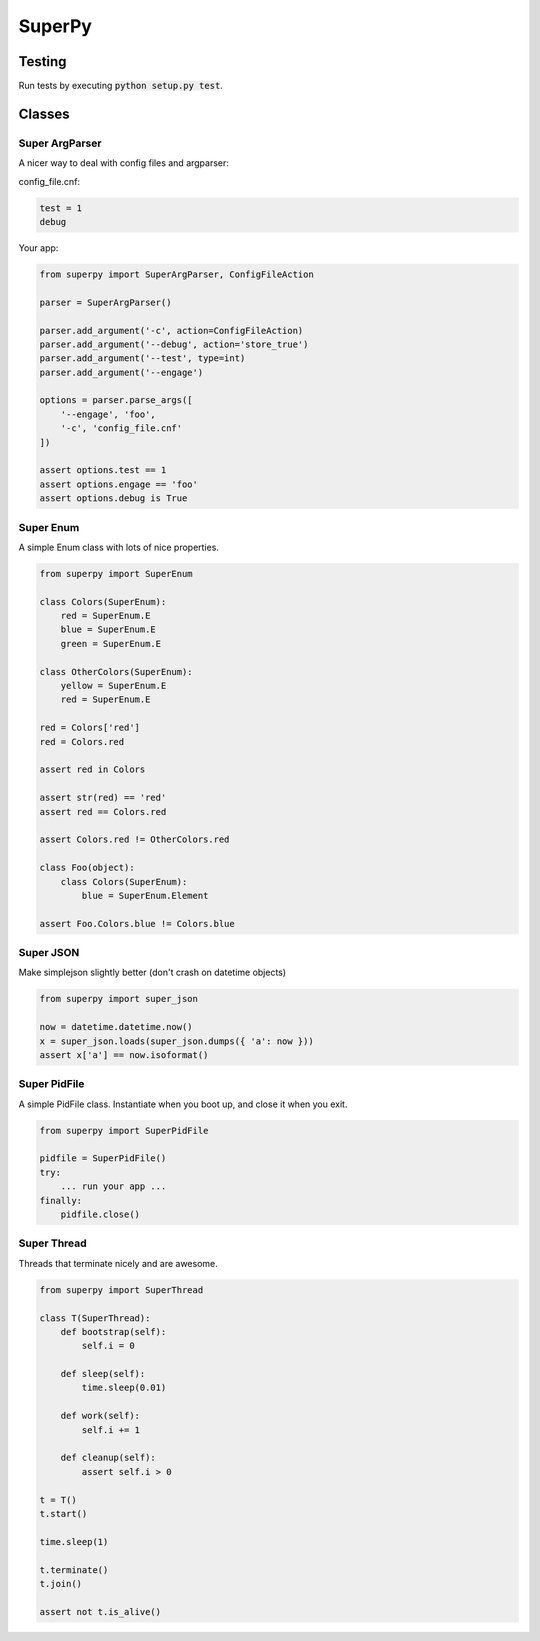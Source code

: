 ===========
SuperPy
===========

Testing
=======

.. image:: https://travis-ci.org/carlsverre/superpy.png
    :target: https://travis-ci.org/carlsverre/superpy

Run tests by executing :code:`python setup.py test`.

Classes
=======

Super ArgParser
---------------
A nicer way to deal with config files and argparser:

config_file.cnf:

.. code:: text

    test = 1
    debug

Your app:

.. code:: python

    from superpy import SuperArgParser, ConfigFileAction

    parser = SuperArgParser()

    parser.add_argument('-c', action=ConfigFileAction)
    parser.add_argument('--debug', action='store_true')
    parser.add_argument('--test', type=int)
    parser.add_argument('--engage')

    options = parser.parse_args([
        '--engage', 'foo',
        '-c', 'config_file.cnf'
    ])

    assert options.test == 1
    assert options.engage == 'foo'
    assert options.debug is True

Super Enum
---------------
A simple Enum class with lots of nice properties.

.. code:: python

    from superpy import SuperEnum

    class Colors(SuperEnum):
        red = SuperEnum.E
        blue = SuperEnum.E
        green = SuperEnum.E

    class OtherColors(SuperEnum):
        yellow = SuperEnum.E
        red = SuperEnum.E

    red = Colors['red']
    red = Colors.red

    assert red in Colors

    assert str(red) == 'red'
    assert red == Colors.red

    assert Colors.red != OtherColors.red

    class Foo(object):
        class Colors(SuperEnum):
            blue = SuperEnum.Element

    assert Foo.Colors.blue != Colors.blue

Super JSON
----------
Make simplejson slightly better (don't crash on datetime objects)

.. code:: python

    from superpy import super_json
    
    now = datetime.datetime.now()
    x = super_json.loads(super_json.dumps({ 'a': now }))
    assert x['a'] == now.isoformat()

Super PidFile
-------------
A simple PidFile class.  Instantiate when you boot up, and close it when you exit.

.. code:: python

    from superpy import SuperPidFile
    
    pidfile = SuperPidFile()
    try:
        ... run your app ...
    finally:
        pidfile.close()

Super Thread
------------
Threads that terminate nicely and are awesome.

.. code:: python

    from superpy import SuperThread
    
    class T(SuperThread):
        def bootstrap(self):
            self.i = 0

        def sleep(self):
            time.sleep(0.01)

        def work(self):
            self.i += 1

        def cleanup(self):
            assert self.i > 0
            
    t = T()
    t.start()
    
    time.sleep(1)
    
    t.terminate()
    t.join()
    
    assert not t.is_alive()
